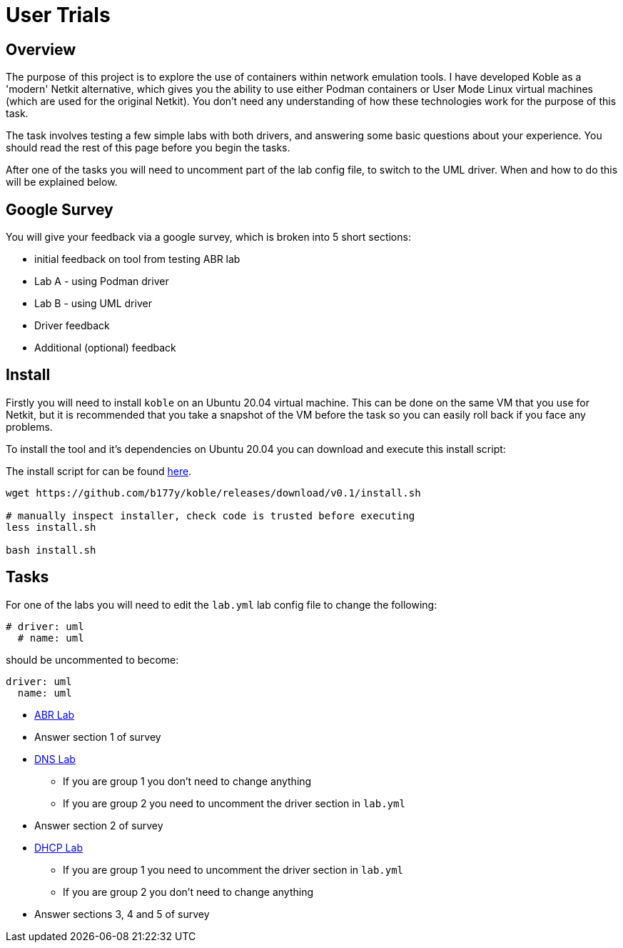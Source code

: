 = User Trials

== Overview

The purpose of this project is to explore the use of containers within
network emulation tools.
I have developed Koble as a 'modern' Netkit alternative,
which gives you the ability to use either Podman containers
or User Mode Linux virtual machines (which are used for the original Netkit).
You don't need any understanding of how these technologies work for the purpose
of this task.

The task involves testing a few simple labs with both drivers,
and answering some basic questions about your experience.
You should read the rest of this page before you begin the tasks.

After one of the tasks you will need to uncomment part of the lab config file,
to switch to the UML driver.
When and how to do this will be explained below.

== Google Survey

You will give your feedback via a google survey,
which is broken into 5 short sections:

* initial feedback on tool from testing ABR lab
* Lab A - using Podman driver
* Lab B - using UML driver
* Driver feedback
* Additional (optional) feedback

== Install

Firstly you will need to install `koble` on an Ubuntu 20.04 virtual machine.
This can be done on the same VM that you use for Netkit, but it is recommended
that you take a snapshot of the VM before the task so you can easily roll back
if you face any problems.

To install the tool and it's dependencies on Ubuntu 20.04 you can download
and execute this install script:

The install script for can be found
link:https://github.com/b177y/koble/releases/download/v0.1/install.sh[here].

[source,sh]
----
wget https://github.com/b177y/koble/releases/download/v0.1/install.sh

# manually inspect installer, check code is trusted before executing
less install.sh

bash install.sh
----

== Tasks

For one of the labs you will need to edit the `lab.yml` lab config file
to change the following:

[source,yaml]
----
# driver: uml
  # name: uml
----
should be uncommented to become:
[source,yaml]
----
driver: uml
  name: uml
----

* xref:LABS:abr.adoc[ABR Lab]
* Answer section 1 of survey
* xref:LABS:dns.adoc[DNS Lab]
** If you are group 1 you don't need to change anything
** If you are group 2 you need to uncomment the driver section in `lab.yml`
* Answer section 2 of survey
* xref:LABS:dhcp.adoc[DHCP Lab]
** If you are group 1 you need to uncomment the driver section in `lab.yml`
** If you are group 2 you don't need to change anything
* Answer sections 3, 4 and 5 of survey
